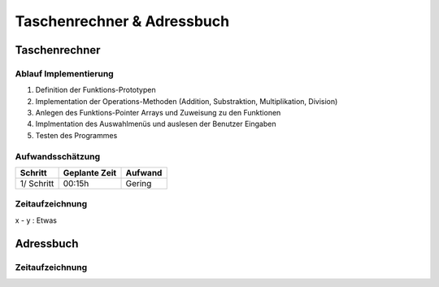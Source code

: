 Taschenrechner & Adressbuch
###########################
Taschenrechner
==============

Ablauf Implementierung
^^^^^^^^^^^^^^^^^^^^^^
#. Definition der Funktions-Prototypen
#. Implementation der Operations-Methoden (Addition, Substraktion, Multiplikation, Division)
#. Anlegen des Funktions-Pointer Arrays und Zuweisung zu den Funktionen
#. Implmentation des Auswahlmenüs und auslesen der Benutzer Eingaben
#. Testen des Programmes

Aufwandsschätzung
^^^^^^^^^^^^^^^^^
+--------------+-------------------+-------------+
|   Schritt    |   Geplante Zeit   |   Aufwand   |
+==============+===================+=============+
| 1/ Schritt   |      00:15h       |   Gering    |
+--------------+-------------------+-------------+

Zeitaufzeichnung
^^^^^^^^^^^^^^^^
x - y : Etwas

Adressbuch
==========
Zeitaufzeichnung
^^^^^^^^^^^^^^^^
